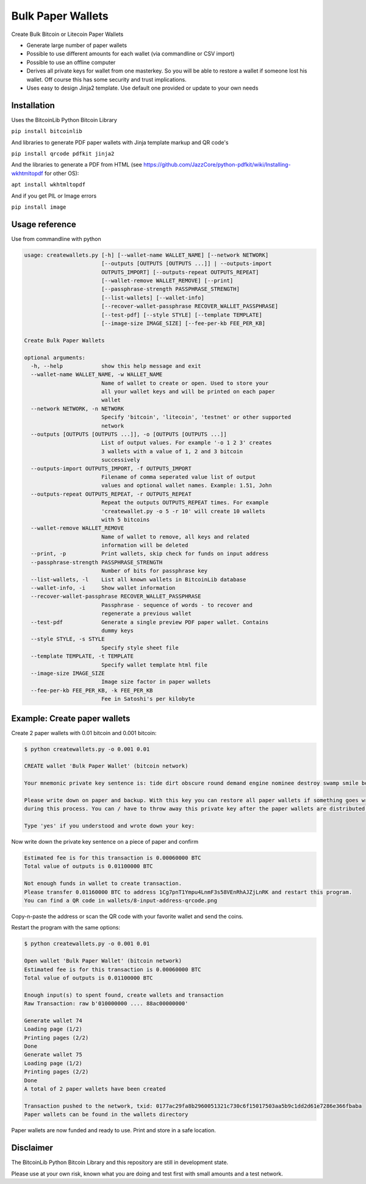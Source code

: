 Bulk Paper Wallets
==================

Create Bulk Bitcoin or Litecoin Paper Wallets

* Generate large number of paper wallets
* Possible to use different amounts for each wallet (via commandline or CSV import)
* Possible to use an offline computer
* Derives all private keys for wallet from one masterkey. So you will be able to restore a wallet if someone
  lost his wallet. Off course this has some security and trust implications.
* Uses easy to design Jinja2 template. Use default one provided or update to your own needs


Installation
------------

Uses the BitcoinLib Python Bitcoin Library

``pip install bitcoinlib``

And libraries to generate PDF paper wallets with Jinja template markup and QR code's

``pip install qrcode pdfkit jinja2``

And the libraries to generate a PDF from HTML
(see https://github.com/JazzCore/python-pdfkit/wiki/Installing-wkhtmltopdf for other OS):

``apt install wkhtmltopdf``

And if you get PIL or Image errors

``pip install image``


Usage reference
---------------

Use from commandline with python

.. code-block:: bash

    usage: createwallets.py [-h] [--wallet-name WALLET_NAME] [--network NETWORK]
                            [--outputs [OUTPUTS [OUTPUTS ...]] | --outputs-import
                            OUTPUTS_IMPORT] [--outputs-repeat OUTPUTS_REPEAT]
                            [--wallet-remove WALLET_REMOVE] [--print]
                            [--passphrase-strength PASSPHRASE_STRENGTH]
                            [--list-wallets] [--wallet-info]
                            [--recover-wallet-passphrase RECOVER_WALLET_PASSPHRASE]
                            [--test-pdf] [--style STYLE] [--template TEMPLATE]
                            [--image-size IMAGE_SIZE] [--fee-per-kb FEE_PER_KB]

    Create Bulk Paper Wallets

    optional arguments:
      -h, --help            show this help message and exit
      --wallet-name WALLET_NAME, -w WALLET_NAME
                            Name of wallet to create or open. Used to store your
                            all your wallet keys and will be printed on each paper
                            wallet
      --network NETWORK, -n NETWORK
                            Specify 'bitcoin', 'litecoin', 'testnet' or other supported
                            network
      --outputs [OUTPUTS [OUTPUTS ...]], -o [OUTPUTS [OUTPUTS ...]]
                            List of output values. For example '-o 1 2 3' creates
                            3 wallets with a value of 1, 2 and 3 bitcoin
                            successively
      --outputs-import OUTPUTS_IMPORT, -f OUTPUTS_IMPORT
                            Filename of comma seperated value list of output
                            values and optional wallet names. Example: 1.51, John
      --outputs-repeat OUTPUTS_REPEAT, -r OUTPUTS_REPEAT
                            Repeat the outputs OUTPUTS_REPEAT times. For example
                            'createwallet.py -o 5 -r 10' will create 10 wallets
                            with 5 bitcoins
      --wallet-remove WALLET_REMOVE
                            Name of wallet to remove, all keys and related
                            information will be deleted
      --print, -p           Print wallets, skip check for funds on input address
      --passphrase-strength PASSPHRASE_STRENGTH
                            Number of bits for passphrase key
      --list-wallets, -l    List all known wallets in BitcoinLib database
      --wallet-info, -i     Show wallet information
      --recover-wallet-passphrase RECOVER_WALLET_PASSPHRASE
                            Passphrase - sequence of words - to recover and
                            regenerate a previous wallet
      --test-pdf            Generate a single preview PDF paper wallet. Contains
                            dummy keys
      --style STYLE, -s STYLE
                            Specify style sheet file
      --template TEMPLATE, -t TEMPLATE
                            Specify wallet template html file
      --image-size IMAGE_SIZE
                            Image size factor in paper wallets
      --fee-per-kb FEE_PER_KB, -k FEE_PER_KB
                            Fee in Satoshi's per kilobyte



Example: Create paper wallets
-----------------------------

Create 2 paper wallets with 0.01 bitcoin and 0.001 bitcoin:

.. code-block:: bash

    $ python createwallets.py -o 0.001 0.01
    
    CREATE wallet 'Bulk Paper Wallet' (bitcoin network)
    
    Your mnemonic private key sentence is: tide dirt obscure round demand engine nominee destroy swamp smile board decrease

    Please write down on paper and backup. With this key you can restore all paper wallets if something goes wrong
    during this process. You can / have to throw away this private key after the paper wallets are distributed.

    Type 'yes' if you understood and wrote down your key: 


Now write down the private key sentence on a piece of paper and confirm

.. code-block:: bash

    Estimated fee is for this transaction is 0.00060000 BTC
    Total value of outputs is 0.01100000 BTC

    Not enough funds in wallet to create transaction.
    Please transfer 0.01160000 BTC to address 1Cg7pnT1Ympu4LnmF3s58VEnRhAJZjLnRK and restart this program.
    You can find a QR code in wallets/8-input-address-qrcode.png


Copy-n-paste the address or scan the QR code with your favorite wallet and send the coins.

Restart the program with the same options:

.. code-block:: bash

    $ python createwallets.py -o 0.001 0.01

    Open wallet 'Bulk Paper Wallet' (bitcoin network)
    Estimated fee is for this transaction is 0.00060000 BTC
    Total value of outputs is 0.01100000 BTC

    Enough input(s) to spent found, create wallets and transaction
    Raw Transaction: raw b'010000000 .... 88ac00000000'

    Generate wallet 74
    Loading page (1/2)
    Printing pages (2/2)                                               
    Done                                                           
    Generate wallet 75
    Loading page (1/2)
    Printing pages (2/2)                                               
    Done                                                           
    A total of 2 paper wallets have been created

    Transaction pushed to the network, txid: 0177ac29fa8b2960051321c730c6f15017503aa5b9c1dd2d61e7286e366fbaba
    Paper wallets can be found in the wallets directory


Paper wallets are now funded and ready to use. Print and store in a safe location.


Disclaimer
----------

The BitcoinLib Python Bitcoin Library and this repository are still in development state.

Please use at your own risk, known what you are doing and test first with small amounts and a test network.

